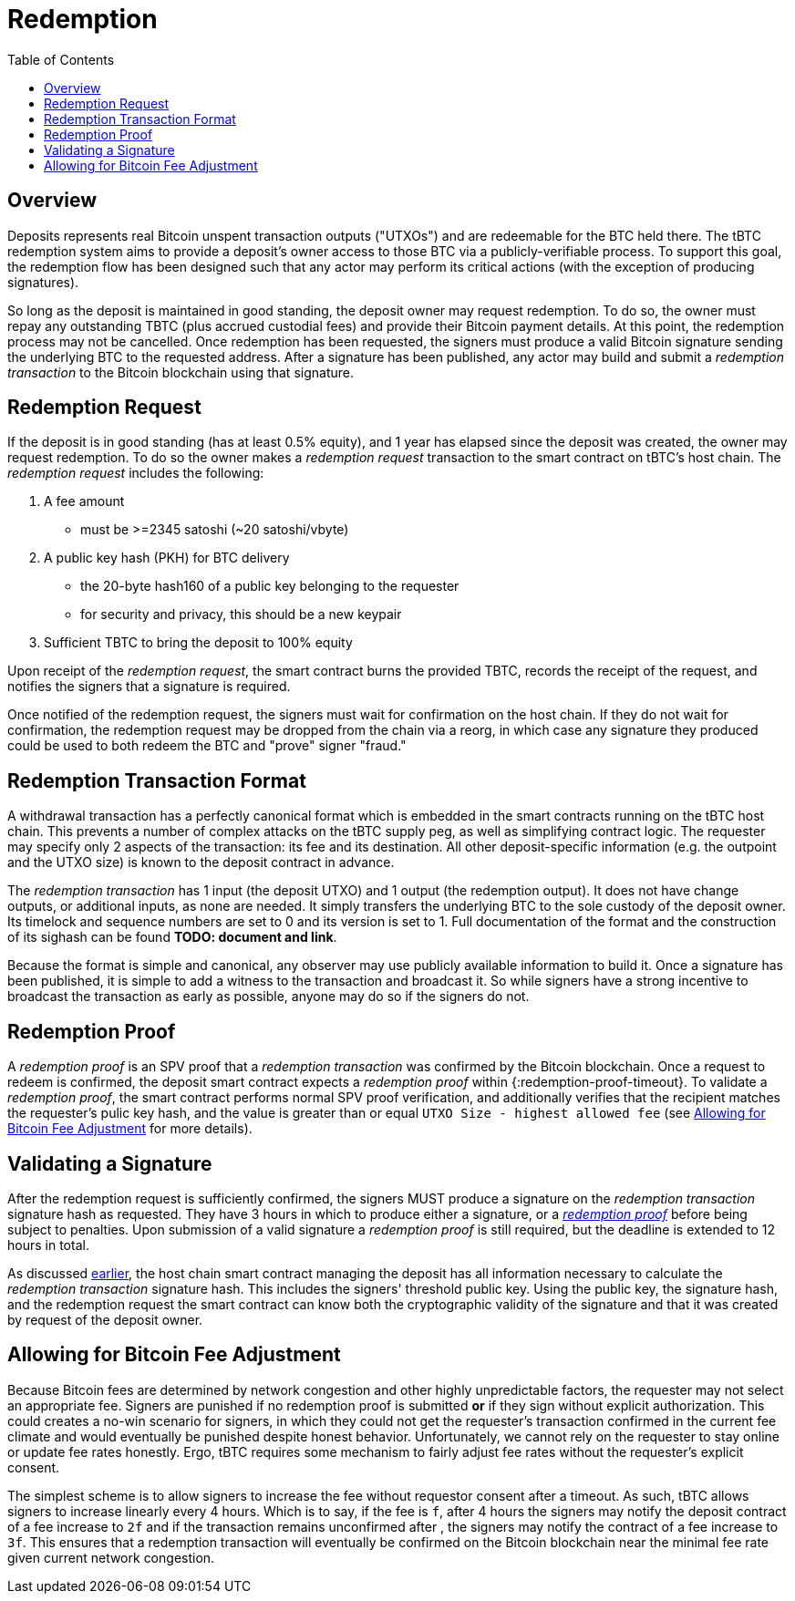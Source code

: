 :toc: macro

= Redemption

ifndef::tbtc[]
toc::[]

:root-prefix: ../
endif::tbtc[]

// TODO backrefs to signing
// TODO withdrawing party broadcasts BTC tx

== Overview

Deposits represents real Bitcoin unspent transaction outputs ("UTXOs") and are
redeemable for the BTC held there. The tBTC redemption system aims to provide
a deposit's owner access to those BTC via a publicly-verifiable process. To
support this goal, the redemption flow has been designed such that any actor
may perform its critical actions (with the exception of producing signatures).

So long as the deposit is maintained in good standing, the deposit owner may
request redemption. To do so, the owner must repay any outstanding TBTC (plus
accrued custodial fees) and provide their Bitcoin payment details. At this
point, the redemption process may not be cancelled. Once redemption has been
requested, the signers must produce a valid Bitcoin signature sending the
underlying BTC to the requested address. After a signature has been published,
any actor may build and submit a _redemption transaction_ to the Bitcoin
blockchain using that signature.

// TODO: document future upgrade where signers sign singleACP?

== Redemption Request

// TODO: fill in real numbers for all of these
:minimal-custodial-period: 1 year
:minimal-custodial-equity: 0.5%
:min-redemption-fee: 2345 satoshi
:min-redemption-feerate: ~20 satoshi/vbyte

If the deposit is in good standing (has at least {minimal-custodial-equity}
equity), and {minimal-custodial-period} has elapsed since the deposit was
created, the owner may request redemption. To do so the owner makes a
_redemption request_ transaction to the smart contract on tBTC's host chain.
The _redemption request_ includes the following:

1. A fee amount
  - must be >={min-redemption-fee} ({min-redemption-feerate})
2. A public key hash (PKH) for BTC delivery
  - the 20-byte hash160 of a public key belonging to the requester
  - for security and privacy, this should be a new keypair
3. Sufficient TBTC to bring the deposit to 100% equity

Upon receipt of the _redemption request_, the smart contract burns the provided
TBTC, records the receipt of the request, and notifies the signers that a
signature is required.

Once notified of the redemption request, the signers must wait for confirmation
on the host chain. If they do not wait for confirmation, the redemption request
may be dropped from the chain via a reorg, in which case any signature they
produced could be used to both redeem the BTC and "prove" signer "fraud."


== Redemption Transaction Format

A withdrawal transaction has a perfectly canonical format which is embedded
in the smart contracts running on the tBTC host chain. This prevents a number
of complex attacks on the tBTC supply peg, as well as simplifying contract
logic. The requester may specify only 2 aspects of the transaction: its fee and
its destination. All other deposit-specific information (e.g. the outpoint and
the UTXO size) is known to the deposit contract in advance.

The _redemption transaction_ has 1 input (the deposit UTXO) and 1 output (the
redemption output). It does not have change outputs, or additional inputs, as
none are needed. It simply transfers the underlying BTC to the sole custody of
the deposit owner. Its timelock and sequence numbers are set to 0 and its
version is set to 1. Full documentation of the format and the construction of
its sighash can be found *TODO: document and link*.

Because the format is simple and canonical, any observer may use publicly
available information to build it. Once a signature has been published, it is
simple to add a witness to the transaction and broadcast it. So while signers
have a strong incentive to broadcast the transaction as early as possible,
anyone may do so if the signers do not.


== Redemption Proof

:redemption-proof-timeout: 12 hours

// TODO: Link SPV proof breakdown

A _redemption proof_ is an SPV proof that a _redemption transaction_ was
confirmed by the Bitcoin blockchain. Once a request to redeem is confirmed, the
deposit smart contract expects a _redemption proof_ within
{:redemption-proof-timeout}. To validate a _redemption proof_, the smart
contract performs normal SPV proof verification, and additionally verifies that
the recipient matches the requester's pulic key hash, and the value is greater
than or equal `UTXO Size - highest allowed fee` (see
<<Allowing for Bitcoin Fee Adjustment>> for more details).


== Validating a Signature

:signature-timeout: 3 hours

After the redemption request is sufficiently confirmed, the signers MUST
produce a signature on the _redemption transaction_ signature hash as
requested. They have {signature-timeout} in which to produce either a
signature, or a <<Redemption Proof, _redemption proof_>> before being subject
to penalties. Upon submission of a valid signature a _redemption proof_ is
still required, but the deadline is extended to {redemption-proof-timeout} in
total.

As discussed <<Redemption Transaction Format, earlier>>, the host chain smart
contract managing the deposit has all information necessary to calculate the
_redemption transaction_ signature hash. This includes the signers' threshold
public key. Using the public key, the signature hash, and the redemption
request the smart contract can know both the cryptographic validity of the
signature and that it was created by request of the deposit owner.


== Allowing for Bitcoin Fee Adjustment

:fee-increase-timer: 4 hours
:fee-increase-timer-times-two:

// TODO: link ECDSA fraud proofs

Because Bitcoin fees are determined by network congestion and other highly
unpredictable factors, the requester may not select an appropriate fee. Signers
are punished if no redemption proof is submitted *or* if they sign
without explicit authorization. This could creates a no-win scenario for
signers, in which they could not get the requester's transaction confirmed in
the current fee climate and would eventually be punished despite honest
behavior. Unfortunately, we cannot rely on the requester to stay online or
update fee rates honestly. Ergo, tBTC requires some mechanism to fairly adjust
fee rates without the requester's explicit consent.

The simplest scheme is to allow signers to increase the fee without requestor
consent after a timeout. As such, tBTC allows signers to increase linearly
every {fee-increase-timer}. Which is to say, if the fee is `f`, after
{fee-increase-timer} the signers may notify the deposit contract of a fee
increase to `2f` and if the transaction remains unconfirmed after
{fee-increase-timer-times-two}, the signers may notify the contract of a fee
increase to `3f`. This ensures that a redemption transaction will eventually
be confirmed on the Bitcoin blockchain near the minimal fee rate given current
network congestion.
